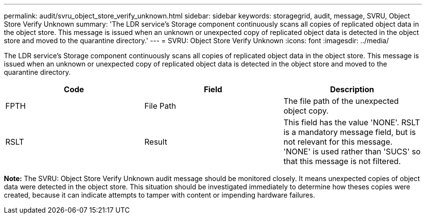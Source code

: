 ---
permalink: audit/svru_object_store_verify_unknown.html
sidebar: sidebar
keywords: storagegrid, audit, message, SVRU, Object Store Verify Unknown
summary: 'The LDR service’s Storage component continuously scans all copies of replicated object data in the object store. This message is issued when an unknown or unexpected copy of replicated object data is detected in the object store and moved to the quarantine directory.'
---
= SVRU: Object Store Verify Unknown
:icons: font
:imagesdir: ../media/

[.lead]
The LDR service's Storage component continuously scans all copies of replicated object data in the object store. This message is issued when an unknown or unexpected copy of replicated object data is detected in the object store and moved to the quarantine directory.

[options="header"]
|===
| Code| Field| Description
a|
FPTH
a|
File Path
a|
The file path of the unexpected object copy.
a|
RSLT
a|
Result
a|
This field has the value 'NONE'. RSLT is a mandatory message field, but is not relevant for this message. 'NONE' is used rather than 'SUCS' so that this message is not filtered.
|===
*Note:* The SVRU: Object Store Verify Unknown audit message should be monitored closely. It means unexpected copies of object data were detected in the object store. This situation should be investigated immediately to determine how theses copies were created, because it can indicate attempts to tamper with content or impending hardware failures.
